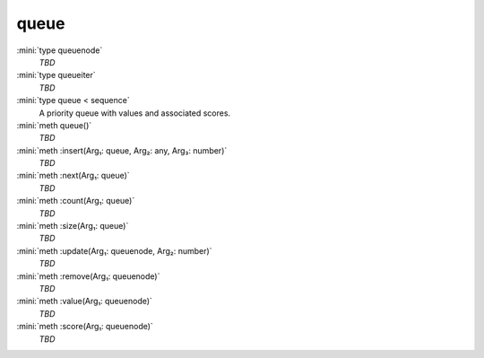 queue
=====

:mini:`type queuenode`
   *TBD*

:mini:`type queueiter`
   *TBD*

:mini:`type queue < sequence`
   A priority queue with values and associated scores.


:mini:`meth queue()`
   *TBD*

:mini:`meth :insert(Arg₁: queue, Arg₂: any, Arg₃: number)`
   *TBD*

:mini:`meth :next(Arg₁: queue)`
   *TBD*

:mini:`meth :count(Arg₁: queue)`
   *TBD*

:mini:`meth :size(Arg₁: queue)`
   *TBD*

:mini:`meth :update(Arg₁: queuenode, Arg₂: number)`
   *TBD*

:mini:`meth :remove(Arg₁: queuenode)`
   *TBD*

:mini:`meth :value(Arg₁: queuenode)`
   *TBD*

:mini:`meth :score(Arg₁: queuenode)`
   *TBD*

